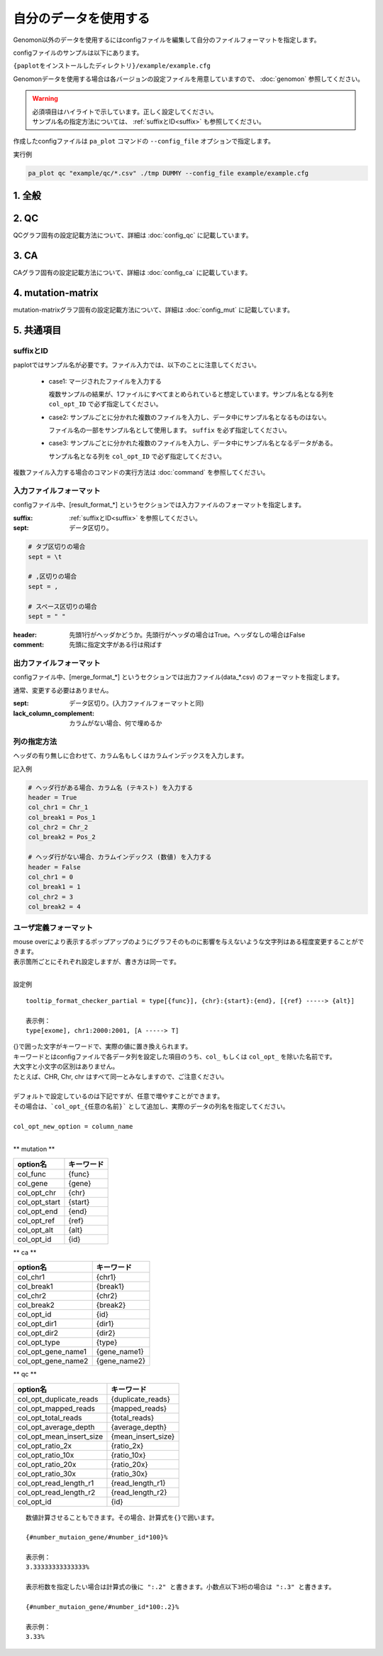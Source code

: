 **************************
自分のデータを使用する
**************************

Genomon以外のデータを使用するにはconfigファイルを編集して自分のファイルフォーマットを指定します。

configファイルのサンプルは以下にあります。

``{paplotをインストールしたディレクトリ}/example/example.cfg``

Genomonデータを使用する場合は各バージョンの設定ファイルを用意していますので、 :doc:`genomon` 参照してください。

.. warning::
  
  | 必須項目はハイライトで示しています。正しく設定してください。
  | サンプル名の指定方法については、 :ref:`suffixとID<suffix>` も参照してください。

作成したconfigファイルは ``pa_plot`` コマンドの ``--config_file`` オプションで指定します。

実行例

.. code-block:: bash

  pa_plot qc "example/qc/*.csv" ./tmp DUMMY --config_file example/example.cfg

1. 全般
------------

.. code-block:: cfg
  :linenos:

  ###################### general
  [style]
  # グラフのレイアウトファイル
  # ~/tmp/paplot/style/rainbow.js
  path = 
  
  # index.html の備考欄に出力するテキスト(HTMLタブ使用可, 半角英数字のみ)
  remarks = 

.. _conf_qc:

2. QC
------------

QCグラフ固有の設定記載方法について、詳細は :doc:`config_qc` に記載しています。

.. code-block:: cfg
  :linenos:
  :emphasize-lines: 8,10,11,12,18,19,20,21,22,23,24,25,26,27,28,29
  
  ###################### qc
  [qc]
  # (none)
  
  # 入力フォーマット (自分のデータに合わせて変更する)
  # 項目は欄外「ファイルフォーマット」参照
  [result_format_qc]
  suffix = .qc.csv
  
  sept = ,
  header = True
  comment = #
  
  # column index (required)
  # (none)
  
  # column index (option)
  col_opt_duplicate_reads = duplicate_reads
  col_opt_mapped_reads = mapped_reads
  col_opt_total_reads = total_reads
  col_opt_average_depth = average_depth
  col_opt_mean_insert_size = mean_insert_size
  col_opt_ratio_2x = 2x_rt
  col_opt_ratio_10x = 10x_rt
  col_opt_ratio_20x = 20x_rt
  col_opt_ratio_30x = 30x_rt
  col_opt_read_length_r1 = read_length_r1
  col_opt_read_length_r2 = read_length_r2
  col_opt_id = file_name
  
  # 出力フォーマット (data_qc.csv)
  # 項目は欄外「ファイルフォーマット」参照
  [merge_format_qc]
  lack_column_complement = NA
  sept = ,
  
  # 領域選択用のグラフ設定
  [qc_chart_brush]
  title = 
  title_y = 
  stack = {average_depth}
  name_set = average:#E3E5E9
  tooltip_format = 
  
  # グラフ設定(グラフごとに用意する)
  [qc_chart_1]
  title = depth coverage
  title_y = coverage
  stack1 = {ratio_30x}
  stack2 = {ratio_20x-ratio_30x}
  stack3 = {ratio_10x-ratio_20x}
  stack4 = {ratio_2x-ratio_10x}
  name_set = ratio_30x:#2478B4, ratio_20x:#FF7F0E, ratio_10x:#2CA02C, ratio_2x:#D62728
  tooltip_format1 = ID:{id}
  tooltip_format2 = ratio_2x: {ratio_2x:.2}
  tooltip_format3 = ratio_10x: {ratio_10x:.2}
  tooltip_format4 = ratio_20x: {ratio_20x:.2}
  tooltip_format5 = ratio_30x: {ratio_30x:.2}

.. _conf_ca:

3. CA
--------------

CAグラフ固有の設定記載方法について、詳細は :doc:`config_ca` に記載しています。

.. code-block:: cfg
  :linenos:
  :emphasize-lines: 10,38,40,45,42,44,46,47,48,57
  
  ###################### sv
  [genome]
  # ゲノムサイズのファイル（CSV形式）（デフォルトはhg19, installディレクトリ配下のgenomeディレクトリにあります）
  #
  # for example.
  # (linux)
  # path = ~/tmp/genome/hg19.csv
  # (windows)
  # path = C:\genome\hg19_part.csv
  path = 
  
  [sv]
  # 使用するchromosomes (,で区切る)
  use_chrs = 1,2,3,4,5,6,7,8,9,10,11,12,13,14,15,16,17,18,19,20,21,22,X,Y
  
  # if setting label-text & color
  # use_chrs = 1:Chr1:crimson, 2:Chr2:lightpink, 3:Chr3:mediumvioletred, 4:Chr4:violet, 5:Chr5:darkmagenta, 6:Chr6:mediumpurple
  
  # 積み上げグラフのchromosome分割サイズ (bps)
  selector_split_size = 5000000
  
  # 入力されていた場合、そのgroupのみ出力する
  # 未入力の場合、検出されたgroupすべて出力する
  # , 区切りで複数指定可能
  #
  limited_group = stopgain,frameshift_deletion,frameshift_insertion
  
  # 入力されていた場合、そのgroupはplot対象から除外する
  # , 区切りで複数指定可能
  # 空白行を除去する場合、_blank_ と記入する
  nouse_group = _blank_,unknown,synonymous_SNV
  
  # groupのplot色を指定する。group名:(RGBもしくはカラー名)
  # , 区切りで複数指定可能
  # 未入力のgroupはデフォルト色を使用する
  group_colors = stopgain:#E85299,frameshift_deletion:#F39600,frameshift_insertion:#E60011
  
  # 入力フォーマット (自分のデータに合わせて変更する)
  # 項目は欄外「ファイルフォーマット」参照
  [result_format_sv]
  suffix = .result.txt
  
  sept = \t
  header = False
  comment = #
  
  # column index (required)
  col_chr1 = Chr_1
  col_break1 = Pos_1
  col_chr2 = Chr_2
  col_break2 = Pos_2
  
  # column index (option)
  col_opt_dir1 = Dir_1
  col_opt_dir2 = Dir_2
  col_opt_type = Variant_Type
  col_opt_gene_name1 = Gene_1
  col_opt_gene_name2 = Gene_2
  col_opt_group = 
  col_opt_id =
  
  # 出力フォーマット (data_sv.csv)
  # 項目は欄外「ファイルフォーマット」参照
  [merge_format_sv]
  lack_column_complement = NA
  sept = ,

.. _conf_mm:

4. mutation-matrix
----------------------

mutation-matrixグラフ固有の設定記載方法について、詳細は :doc:`config_mut` に記載しています。

.. code-block:: cfg
  :linenos:
  :emphasize-lines: 50,51,52,53,56,58,63,66,70,72,74,76,78,80

  ###################### mutation
  [mut]
  # geneのサンプルに対する検出比(%) 
  # 値より小さいgeneはplot対象から除外する
  # 0の場合はすべて出力する
  use_gene_rate = 0

  # 入力されていた場合、そのgeneのみ出力する
  # 未入力の場合、検出されたgeneすべて出力する
  # , 区切りで複数指定可能
  #
  # limited_genes = TP,TTN,APC,BRAF,CDH1,FLT3
  limited_genes = 
  
  # 入力されていた場合、そのgeneはplot対象から除外する
  # , 区切りで複数指定可能
  #
  # nouse_genes = NONE,MUC4
  nouse_genes =

  # 入力されていた場合、その変異タイプ(func)のみ出力する
  # 未入力の場合、検出されたfuncすべて出力する
  # , 区切りで複数指定可能
  #
  # limited_funcs = exome,splicing
  limited_funcs = 
  
  # 入力されていた場合、そのfuncはplot対象から除外する
  # , 区切りで複数指定可能
  # 空白行を除去する場合、_blank_ と記入する
  nouse_funcs = _blank_,unknown,synonymous_SNV
  
  # funcのplot色を指定する。func名:(RGBもしくはカラー名)
  # , 区切りで複数指定可能
  # 未入力のfuncはデフォルト色を使用する
  func_colors = stopgain:#E85299,frameshift_deletion:#F39600,frameshift_insertion:#E60011,nonframeshift_deletion:#9CAEB7
  
  # ポップアップウィンドウの表示内容
  # 詳細は以下
  tooltip_format_checker_title1 = ID:{id}, gene:{gene}, {#sum_item_value}
  tooltip_format_checker_partial = type[{func}], {chr}:{start}:{end}, [{ref} -----> {alt}]
  tooltip_format_gene_title = gene:{gene}, {#sum_item_value}
  tooltip_format_gene_partial = func:{func}, {#item_value}
  tooltip_format_id_title = ID:{id}, {#sum_item_value}
  tooltip_format_id_partial = func:{func}, {#item_value}
  
  # 入力フォーマット (自分のデータに合わせて変更する)
  # 項目は欄外「ファイルフォーマット」参照
  [result_format_mutation]
  suffix = 
  sept = \t
  header = True
  comment = #
  
  # funcが1セルに複数入力されている場合の区切り文字
  sept_func = ";"
  # geneが1セルに複数入力されている場合の区切り文字
  sept_gene = ";"
  
  # column index (required)

  # func列
  col_func = Merge_Func
  
  # gene列
  col_gene = Gene.refGene
  
  # column index (option)
  # chromosome
  col_opt_chr = Chr
  # 開始位置
  col_opt_start = Start
  # 終了位置
  col_opt_end = End
  # リファレンスの塩基配列
  col_opt_ref = Ref
  # 対象の塩基配列
  col_opt_alt = Alt
  # id (sample) 列
  col_opt_ID = id
  
  # 出力フォーマット (data_mut.csv)
  # 項目は欄外「ファイルフォーマット」参照
  [merge_format_mutation]
  lack_column_complement = NA
  sept = ,

5. 共通項目
---------------

.. _suffix:

suffixとID
====================

paplotではサンプル名が必要です。ファイル入力では、以下のことに注意してください。

 - case1: マージされたファイルを入力する
 
   複数サンプルの結果が、1ファイルにすべてまとめられていると想定しています。サンプル名となる列を ``col_opt_ID`` で必ず指定してください。

 - case2: サンプルごとに分かれた複数のファイルを入力し、データ中にサンプル名となるものはない。
 
   ファイル名の一部をサンプル名として使用します。 ``suffix`` を必ず指定してください。

 - case3: サンプルごとに分かれた複数のファイルを入力し、データ中にサンプル名となるデータがある。
 
   サンプル名となる列を ``col_opt_ID`` で必ず指定してください。

.. image:: image/id_suffix.PNG
  :scale: 100%

複数ファイル入力する場合のコマンドの実行方法は :doc:`command` を参照してください。

.. data_format:

入力ファイルフォーマット
=========================

configファイル中、[result_format_*] というセクションでは入力ファイルのフォーマットを指定します。

:suffix:  :ref:`suffixとID<suffix>` を参照してください。

:sept: データ区切り。

.. code-block:: cfg

  # タブ区切りの場合
  sept = \t
  
  # ,区切りの場合
  sept = ,
  
  # スペース区切りの場合
  sept = " "

:header: 先頭1行がヘッダかどうか。先頭行がヘッダの場合はTrue。ヘッダなしの場合はFalse

:comment: 先頭に指定文字がある行は飛ばす

出力ファイルフォーマット
=========================

configファイル中、[merge_format_*] というセクションでは出力ファイル(data_*.csv) のフォーマットを指定します。

通常、変更する必要はありません。

:sept: データ区切り。(入力ファイルフォーマットと同)

:lack_column_complement: カラムがない場合、何で埋めるか

.. _column:

列の指定方法
====================

ヘッダの有り無しに合わせて、カラム名もしくはカラムインデックスを入力します。

.. image:: image/col_pos.PNG
  :scale: 100%

記入例

.. code-block:: cfg

  # ヘッダ行がある場合、カラム名 (テキスト) を入力する
  header = True
  col_chr1 = Chr_1
  col_break1 = Pos_1
  col_chr2 = Chr_2
  col_break2 = Pos_2

  # ヘッダ行がない場合、カラムインデックス (数値) を入力する
  header = False
  col_chr1 = 0
  col_break1 = 1
  col_chr2 = 3
  col_break2 = 4

  
.. _user_format:

ユーザ定義フォーマット
=======================

| mouse overにより表示するポップアップのようにグラフそのものに影響を与えないような文字列はある程度変更することができます。
| 表示箇所ごとにそれぞれ設定しますが、書き方は同一です。
| 

設定例

::

  tooltip_format_checker_partial = type[{func}], {chr}:{start}:{end}, [{ref} -----> {alt}]
  
  表示例：
  type[exome], chr1:2000:2001, [A -----> T]

| {}で囲った文字がキーワードで、実際の値に置き換えられます。
| キーワードとはconfigファイルで各データ列を設定した項目のうち、``col_`` もしくは ``col_opt_`` を除いた名前です。
| 大文字と小文字の区別はありません。
| たとえば、CHR, Chr, chr はすべて同一とみなしますので、ご注意ください。
|
| デフォルトで設定しているのは下記ですが、任意で増やすことができます。
| その場合は、```col_opt_{任意の名前}``` として追加し、実際のデータの列名を指定してください。
|
| ``col_opt_new_option = column_name``
| 

** mutation **

============= ==========
option名      キーワード
============= ==========
col_func      {func}
col_gene      {gene}
col_opt_chr   {chr}
col_opt_start {start}
col_opt_end   {end}
col_opt_ref   {ref}
col_opt_alt   {alt}
col_opt_id    {id}
============= ==========

** ca **

==================== ===============
option名             キーワード
==================== ===============
col_chr1             {chr1}
col_break1           {break1}
col_chr2             {chr2}
col_break2           {break2}
col_opt_id           {id}
col_opt_dir1         {dir1}
col_opt_dir2         {dir2}
col_opt_type         {type}
col_opt_gene_name1   {gene_name1}
col_opt_gene_name2   {gene_name2}
==================== ===============

** qc **

======================== ==================
option名                 キーワード
======================== ==================
col_opt_duplicate_reads  {duplicate_reads}
col_opt_mapped_reads     {mapped_reads}
col_opt_total_reads      {total_reads}
col_opt_average_depth    {average_depth}
col_opt_mean_insert_size {mean_insert_size}
col_opt_ratio_2x         {ratio_2x}
col_opt_ratio_10x        {ratio_10x}
col_opt_ratio_20x        {ratio_20x}
col_opt_ratio_30x        {ratio_30x}
col_opt_read_length_r1   {read_length_r1}
col_opt_read_length_r2   {read_length_r2}
col_opt_id               {id}
======================== ==================

::

  数値計算させることもできます。その場合、計算式を{}で囲います。
  
  {#number_mutaion_gene/#number_id*100}%
  
  表示例：
  3.33333333333333%
  
  表示桁数を指定したい場合は計算式の後に ":.2" と書きます。小数点以下3桁の場合は ":.3" と書きます。
  
  {#number_mutaion_gene/#number_id*100:.2}%
  
  表示例：
  3.33%

